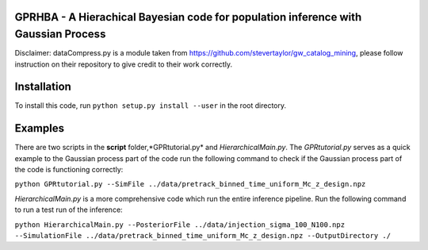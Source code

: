 GPRHBA - A Hierachical Bayesian code for population inference with Gaussian Process
===================================================================================



Disclaimer: dataCompress.py is a module taken from https://github.com/stevertaylor/gw_catalog_mining, please follow instruction on their repository to give credit to their work correctly. 

Installation 
============

To install this code, run ``python setup.py install --user`` in the root directory.

Examples
========

There are two scripts in the **script** folder,*GPRtutorial.py* and *HierarchicalMain.py*.
The *GPRtutorial.py* serves as a quick example to the Gaussian process part of the code
run the following command to check if the Gaussian process part of the code is functioning correctly:

``python GPRtutorial.py --SimFile ../data/pretrack_binned_time_uniform_Mc_z_design.npz``

*HierarchicalMain.py* is a more comprehensive code which run the entire inference pipeline.
Run the following command to run a test run of the inference:

``python HierarchicalMain.py --PosteriorFile ../data/injection_sigma_100_N100.npz --SimulationFile ../data/pretrack_binned_time_uniform_Mc_z_design.npz --OutputDirectory ./``
